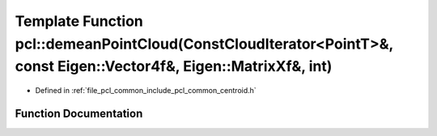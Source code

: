 .. _exhale_function_namespacepcl_1ae5a74008d2df6abde28a843a243ef011:

Template Function pcl::demeanPointCloud(ConstCloudIterator<PointT>&, const Eigen::Vector4f&, Eigen::MatrixXf&, int)
===================================================================================================================

- Defined in :ref:`file_pcl_common_include_pcl_common_centroid.h`


Function Documentation
----------------------


.. doxygenfunction:: pcl::demeanPointCloud(ConstCloudIterator<PointT>&, const Eigen::Vector4f&, Eigen::MatrixXf&, int)

